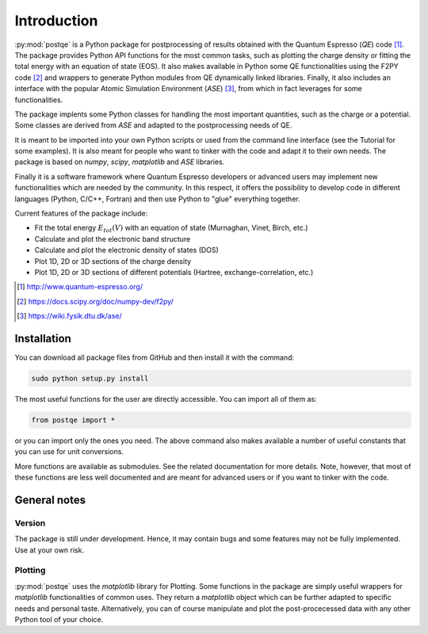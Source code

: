 .. _introduction:


****************
Introduction
****************

:py:mod:`postqe` is a Python package for postprocessing of results obtained with the Quantum Espresso (*QE*) code [#QE]_. The package provides Python API functions for the most common tasks, such as plotting the charge density or fitting the total energy with an equation of state (EOS). It also makes available in Python some QE functionalities using the F2PY code [#F2PY]_ and wrappers to generate Python modules from QE dynamically linked libraries. Finally, it also includes an interface with the popular Atomic Simulation Environment (*ASE*) [#ASE]_, from which in fact leverages for some functionalities.

The package implents some Python classes for handling the most important quantities, such as the charge or a potential. Some classes are derived from *ASE* and adapted to the postprocessing needs of QE.

It is meant to be imported into your own Python scripts or used from the command line interface (see the Tutorial for some examples). It is also meant for people who want to tinker with the code and adapt it to their own needs. The package is based on *numpy*, *scipy*, *matplotlib* and *ASE* libraries.

Finally it is a software framework where Quantum Espresso developers or advanced users may implement new functionalities which are needed by the community. In this respect, it offers the possibility to develop code in different languages (Python, C/C++, Fortran) and then use Python to "glue" everything together.

Current features of the package include: 

* Fit the total energy :math:`E_{tot}(V)` with an equation of state (Murnaghan, Vinet, Birch, etc.)
* Calculate and plot the electronic band structure
* Calculate and plot the electronic density of states (DOS)
* Plot 1D, 2D or 3D sections of the charge density 
* Plot 1D, 2D or 3D sections of different potentials (Hartree, exchange-correlation, etc.)

.. [#QE] http://www.quantum-espresso.org/
.. [#F2PY]  https://docs.scipy.org/doc/numpy-dev/f2py/
.. [#ASE] https://wiki.fysik.dtu.dk/ase/


================
Installation
================

You can download all package files from GitHub  and then install it with the command:

.. code-block:: bash 

   sudo python setup.py install


The most useful functions for the user are directly accessible. You can import all of them as:

.. code-block:: python 

   from postqe import *

or you can import only the ones you need. The above command also makes available a number of useful constants that you can use for unit conversions.

More functions are available as submodules. See the related documentation for more details. Note, however, that most of these functions are less well documented and are meant for advanced users or if you want to tinker with the code.

================
General notes
================

----------------------------
Version
----------------------------

The package is still under development. Hence, it may contain bugs and some features may not be fully implemented. Use at your own risk.

----------------------------
Plotting
----------------------------

:py:mod:`postqe` uses the *matplotlib* library for Plotting. Some functions in the package are simply useful wrappers for *matplotlib* functionalities of common uses. They return a *matplotlib* object which can be further adapted to specific needs and personal taste. Alternatively, you can of course manipulate and plot the post-procecessed data with any other Python tool of your choice.
